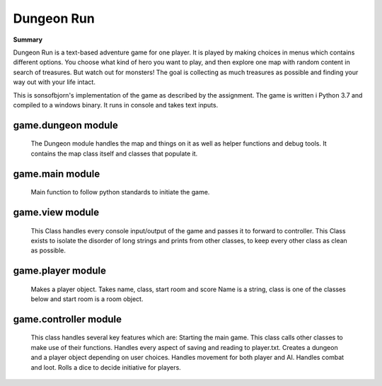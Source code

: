 Dungeon Run
============

**Summary**

Dungeon Run is a text-based adventure game for one player.
It is played by making choices in menus which contains different options.
You choose what kind of hero you want to play, and then explore one map
with random content in search of treasures. But watch out
for monsters! The goal is collecting as much treasures as possible
and finding your way out with your life intact.

This is sonsofbjorn's implementation of the game as described by the assignment.
The game is written i Python 3.7 and compiled to a windows binary.
It runs in console and takes text inputs.

game.dungeon module
-------------------
	
	The Dungeon module handles the map and things on it as well as helper
	functions and debug tools.
	It contains the map class itself and classes that populate it.

game.main module
----------------
	
	Main function to follow python standards to initiate the game.
	
game.view module
----------------
	
	This Class handles every console input/output of the game
	and passes it to forward to controller.
	This Class exists to isolate the disorder of long strings and prints
	from other classes, to keep every other class as clean as possible.
	
game.player module
------------------
	
	Makes a player object. Takes name, class, start room and score
	Name is a string, class is one of the classes below and start room
	is a room object.
	
game.controller module
----------------------
	
	This class handles several key features which are:
	Starting the main game.
	This class calls other classes to make use of their functions.
	Handles every aspect of saving and reading to player.txt.
	Creates a dungeon and a player object depending on user choices.
	Handles movement for both player and AI.
	Handles combat and loot.
	Rolls a dice to decide initiative for players.
	
